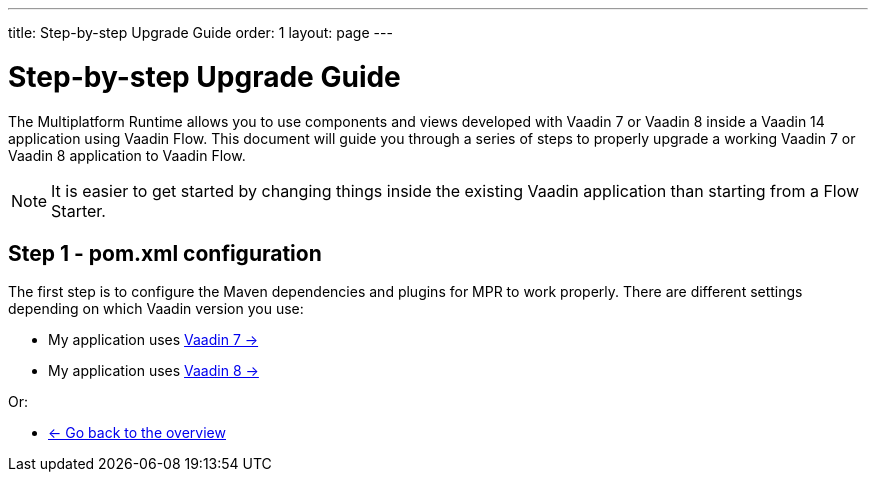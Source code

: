 ---
title: Step-by-step Upgrade Guide
order: 1
layout: page
---

= Step-by-step Upgrade Guide

The Multiplatform Runtime allows you to use components and views developed with Vaadin 7 or Vaadin 8 inside a Vaadin 14 application using Vaadin Flow.
This document will guide you through a series of steps to properly upgrade a working Vaadin 7 or Vaadin 8 application to Vaadin Flow.

[NOTE]
It is easier to get started by changing things inside the existing Vaadin application than starting from a Flow Starter.

== Step 1 - pom.xml configuration

The first step is to configure the Maven dependencies and plugins for MPR to work properly. There are different settings depending on which Vaadin version you use:

* My application uses <<step-1-maven-v7#,Vaadin 7 -> >> 
* My application uses <<1-maven-v8#,Vaadin 8 -> >>

Or:

* <<../Overview#,<- Go back to the overview>>
